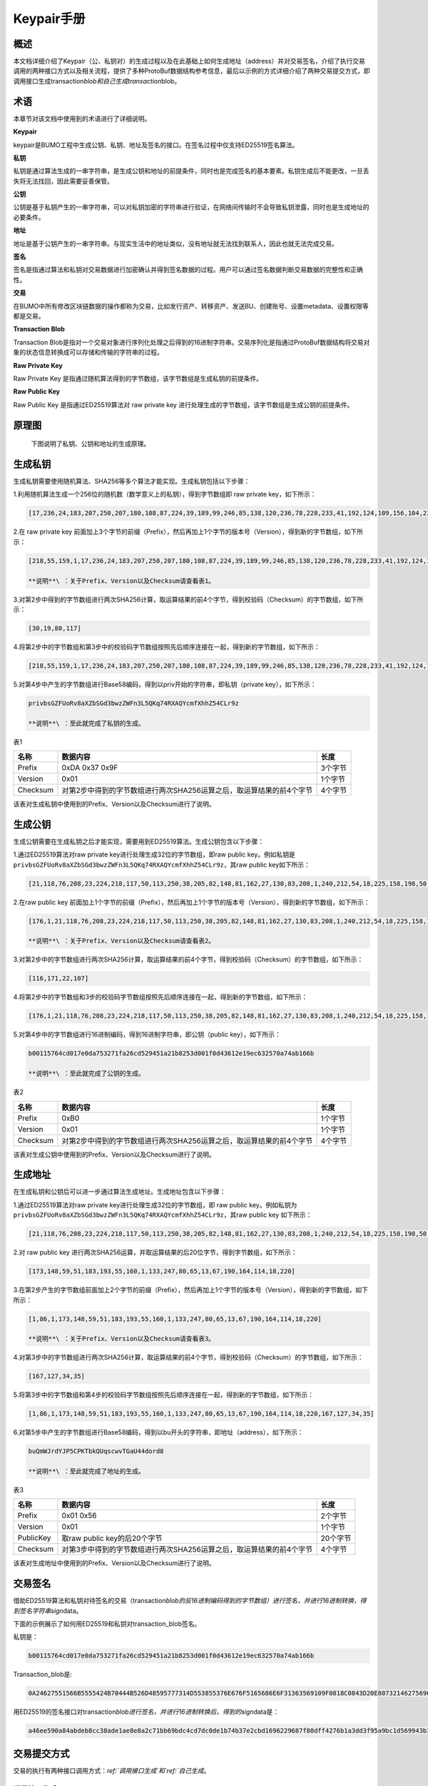 Keypair手册
===========

概述
----

本文档详细介绍了Keypair（公、私钥对）的生成过程以及在此基础上如何生成地址（address）并对交易签名，介绍了执行交易调用的两种接口方式以及相关流程，提供了多种ProtoBuf数据结构参考信息，最后以示例的方式详细介绍了两种交易提交方式，即调用接口生成transaction\ *blob和自己生成transaction*\ blob。

术语
----

本章节对该文档中使用到的术语进行了详细说明。

**Keypair**

keypair是BUMO工程中生成公钥、私钥、地址及签名的接口。在签名过程中仅支持ED25519签名算法。

**私钥**

私钥是通过算法生成的一串字符串，是生成公钥和地址的前提条件，同时也是完成签名的基本要素。私钥生成后不能更改，一旦丢失将无法找回，因此需要妥善保管。

**公钥**

公钥是基于私钥产生的一串字符串，可以对私钥加密的字符串进行验证，在网络间传输时不会导致私钥泄露，同时也是生成地址的必要条件。

**地址**

地址是基于公钥产生的一串字符串。与现实生活中的地址类似，没有地址就无法找到联系人，因此也就无法完成交易。

**签名**

签名是指通过算法和私钥对交易数据进行加密确认并得到签名数据的过程。用户可以通过签名数据判断交易数据的完整性和正确性。

**交易**

在BUMO中所有修改区块链数据的操作都称为交易，比如发行资产、转移资产、发送BU、创建账号、设置metadata、设置权限等都是交易。

**Transaction Blob**

Transaction
Blob是指对一个交易对象进行序列化处理之后得到的16进制字符串。交易序列化是指通过ProtoBuf数据结构将交易对象的状态信息转换成可以存储和传输的字符串的过程。

**Raw Private Key**

Raw Private Key
是指通过随机算法得到的字节数组，该字节数组是生成私钥的前提条件。

**Raw Public Key**

Raw Public Key 是指通过ED25519算法对 raw private key
进行处理生成的字节数组，该字节数组是生成公钥的前提条件。

原理图
------

 下图说明了私钥、公钥和地址的生成原理。 |image0|

生成私钥
--------

生成私钥需要使用随机算法、SHA256等多个算法才能实现。生成私钥包括以下步骤：

1.利用随机算法生成一个256位的随机数（数学意义上的私钥），得到字节数组即
raw private key，如下所示：

.. code:: 

    [17,236,24,183,207,250,207,180,108,87,224,39,189,99,246,85,138,120,236,78,228,233,41,192,124,109,156,104,235,66,194,24]

2.在 raw private key
前面加上3个字节的前缀（Prefix），然后再加上1个字节的版本号（Version），得到新的字节数组，如下所示：

.. code:: 

    [218,55,159,1,17,236,24,183,207,250,207,180,108,87,224,39,189,99,246,85,138,120,236,78,228,233,41,192,124,109,156,104,235,66,194,24]

    **说明**\ ：关于Prefix、Version以及Checksum请查看表1。

3.对第2步中得到的字节数组进行两次SHA256计算，取运算结果的前4个字节，得到校验码（Checksum）的字节数组，如下所示：

.. code:: 

    [30,19,80,117]

4.将第2步中的字节数组和第3步中的校验码字节数组按照先后顺序连接在一起，得到新的字节数组，如下所示：

.. code:: 

    [218,55,159,1,17,236,24,183,207,250,207,180,108,87,224,39,189,99,246,85,138,120,236,78,228,233,41,192,124,109,156,104,235,66,194,24,30,19,80,117]

5.对第4步中产生的字节数组进行Base58编码，得到以priv开始的字符串，即私钥（private
key），如下所示：

.. code:: 

    privbsGZFUoRv8aXZbSGd3bwzZWFn3L5QKq74RXAQYcmfXhhZ54CLr9z

    **说明**\ ：至此就完成了私钥的生成。

表1

+------------+------------------------------------------------------------------------+-----------+
| 名称       | 数据内容                                                               | 长度      |
+============+========================================================================+===========+
| Prefix     | 0xDA 0x37 0x9F                                                         | 3个字节   |
+------------+------------------------------------------------------------------------+-----------+
| Version    | 0x01                                                                   | 1个字节   |
+------------+------------------------------------------------------------------------+-----------+
| Checksum   | 对第2步中得到的字节数组进行两次SHA256运算之后，取运算结果的前4个字节   | 4个字节   |
+------------+------------------------------------------------------------------------+-----------+

该表对生成私钥中使用到的Prefix、Version以及Checksum进行了说明。

生成公钥
--------

生成公钥需要在生成私钥之后才能实现，需要用到ED25519算法。生成公钥包含以下步骤：

1.通过ED25519算法对raw private key进行处理生成32位的字节数组，即raw
public key。例如私钥是
``privbsGZFUoRv8aXZbSGd3bwzZWFn3L5QKq74RXAQYcmfXhhZ54CLr9z``\ ，其raw
public key如下所示：

.. code:: 

    [21,118,76,208,23,224,218,117,50,113,250,38,205,82,148,81,162,27,130,83,208,1,240,212,54,18,225,158,198,50,87,10]

2.在raw public key
前面加上1个字节的前缀（Prefix），然后再加上1个字节的版本号（Version），得到新的字节数组，如下所示：

.. code:: 

    [176,1,21,118,76,208,23,224,218,117,50,113,250,38,205,82,148,81,162,27,130,83,208,1,240,212,54,18,225,158,198,50,87,10]

    **说明**\ ：关于Prefix、Version以及Checksum请查看表2。

3.对第2步中的字节数组进行两次SHA256计算，取运算结果的前4个字节，得到校验码（Checksum）的字节数组，如下所示：

.. code:: 

    [116,171,22,107]

4.将第2步中的字节数组和3步的校验码字节数组按照先后顺序连接在一起，得到新的字节数组，如下所示：

.. code:: 

    [176,1,21,118,76,208,23,224,218,117,50,113,250,38,205,82,148,81,162,27,130,83,208,1,240,212,54,18,225,158,198,50,87,10,116,171,22,107]

5.对第4步中的字节数组进行16进制编码，得到16进制字符串，即公钥（public
key），如下所示：

.. code:: 

    b00115764cd017e0da753271fa26cd529451a21b8253d001f0d43612e19ec632570a74ab166b

    **说明**\ ：至此就完成了公钥的生成。

表2

+------------+------------------------------------------------------------------------+-----------+
| 名称       | 数据内容                                                               | 长度      |
+============+========================================================================+===========+
| Prefix     | 0xB0                                                                   | 1个字节   |
+------------+------------------------------------------------------------------------+-----------+
| Version    | 0x01                                                                   | 1个字节   |
+------------+------------------------------------------------------------------------+-----------+
| Checksum   | 对第2步中得到的字节数组进行两次SHA256运算之后，取运算结果的前4个字节   | 4个字节   |
+------------+------------------------------------------------------------------------+-----------+

该表对生成公钥中使用到的Prefix、Version以及Checksum进行了说明。

生成地址
--------

在生成私钥和公钥后可以进一步通过算法生成地址。生成地址包含以下步骤：

1.通过ED25519算法对raw private key进行处理生成32位的字节数组，即 raw
public key。例如私钥为
``privbsGZFUoRv8aXZbSGd3bwzZWFn3L5QKq74RXAQYcmfXhhZ54CLr9z``\ ，其raw
public key 如下所示：

.. code:: 

    [21,118,76,208,23,224,218,117,50,113,250,38,205,82,148,81,162,27,130,83,208,1,240,212,54,18,225,158,198,50,87,10]

2.对 raw public key
进行两次SHA256运算，并取运算结果的后20位字节，得到字节数组，如下所示：

.. code:: 

    [173,148,59,51,183,193,55,160,1,133,247,80,65,13,67,190,164,114,18,220]

3.在第2步产生的字节数组前面加上2个字节的前缀（Prefix），然后再加上1个字节的版本号（Version），得到新的字节数组，如下所示：

.. code:: 

    [1,86,1,173,148,59,51,183,193,55,160,1,133,247,80,65,13,67,190,164,114,18,220]

    **说明**\ ：关于Prefix、Version以及Checksum请查看表3。

4.对第3步中的字节数组进行两次SHA256计算，取运算结果的前4个字节，得到校验码（Checksum）的字节数组，如下所示：

.. code:: 

    [167,127,34,35]

5.将第3步中的字节数组和第4步的校验码字节数组按照先后顺序连接在一起，得到新的字节数组，如下所示：

.. code:: 

    [1,86,1,173,148,59,51,183,193,55,160,1,133,247,80,65,13,67,190,164,114,18,220,167,127,34,35]

6.对第5步中产生的字节数组进行Base58编码，得到以bu开头的字符串，即地址（address），如下所示：

.. code:: 

    buQmWJrdYJP5CPKTbkQUqscwvTGaU44dord8

    **说明**\ ：至此就完成了地址的生成。

表3

+-------------+------------------------------------------------------------------------+------------+
| 名称        | 数据内容                                                               | 长度       |
+=============+========================================================================+============+
| Prefix      | 0x01 0x56                                                              | 2个字节    |
+-------------+------------------------------------------------------------------------+------------+
| Version     | 0x01                                                                   | 1个字节    |
+-------------+------------------------------------------------------------------------+------------+
| PublicKey   | 取raw public key的后20个字节                                           | 20个字节   |
+-------------+------------------------------------------------------------------------+------------+
| Checksum    | 对第3步中得到的字节数组进行两次SHA256运算之后，取运算结果的前4个字节   | 4个字节    |
+-------------+------------------------------------------------------------------------+------------+

该表对生成地址中使用到的Prefix、Version以及Checksum进行了说明。

交易签名
--------

借助ED25519算法和私钥对待签名的交易（transaction\ *blob的反16进制编码得到的字节数组）进行签名，并进行16进制转换，得到签名字符串sign*\ data。

下面的示例展示了如何用ED25519和私钥对transaction\_blob签名。

私钥是：

.. code:: 

    b00115764cd017e0da753271fa26cd529451a21b8253d001f0d43612e19ec632570a74ab166b

Transaction\_blob是:

.. code:: 

    0A24627551566B5555424B70444B526D48595777314D553855376E676F5165686E6F31363569109F0818C0843D20E80732146275696C642073696D706C65206163636F756E743A5F08011224627551566B5555424B70444B526D48595777314D553855376E676F5165686E6F3136356922350A246275516E6936794752574D4D454376585850673854334B35615A557551456351523670691A0608011A02080128C7A3889BAB20

用ED25519的签名接口对transaction\ *blob进行签名，并进行16进制转换后，得到的sign*\ data是：

.. code:: 

    a46ee590a84abdeb8cc38ade1ae8e8a2c71bb69bdc4cd7dc0de1b74b37e2cbd1696229687f80dff4276b1a3dd3f95a9bc1d569943b337fe170317430f36d6401

交易提交方式
------------

交易的执行有两种接口调用方式：`ref:`调用接口生成`和`ref:`自己生成`。

调用接口生成
~~~~~~~~~~~~~~~~~~~~~~~~~~~~~

    **注意**\ ：由于transaction\ *blob很可能被截取和篡改，因此不建议用这种方式生成transaction*\ blob。

如果需要调用接口生成transaction\_blob、签名并提交交易，请查看bumo的开发文档，地址如下：

https://github.com/bumoproject/bumo/blob/master/docs/develop.md

调用接口生成transation\_blob包含以下步骤：

1.调用\ ``getAccount``\ 接口获取待发起交易账户的nonce值，代码如下所示：

.. code:: 

    HTTP GET host:port/getAccount?address=账户地址

2.根据需要填充json数据并完成交易数据填充，格式如下所示：

.. code:: 

    {
    "source_address":"xxxxxxxxxxx", //交易源账号，即交易的发起方
    "nonce":2, //nonce的值
    "ceil_ledger_seq": 0, //可选
    "fee_limit":1000, //交易支付的费用
    "gas_price": 1000, //gas价格(不小于配置的最低值)
    "metadata":"0123456789abcdef", //可选，用户自定义给交易的备注，16进制格式
    "operations":[
    {
    //根据不同的操作填写
    },
    {
    //根据不同的操作填写
    }
    ......
    ]
    }

    **注意**\ ：nonce值需要在第1步中获取值的基础上加1。

3.通过调用\ ``getTransactionBlob``\ 接口将第2步中生成的json数据作为参数传入，得到一个交易hash和transaction\_blob，实现交易序列化，格式如下所示：

.. code:: 

    {
    "error_code": 0,
    "error_desc": "",
    "result": {
    "hash": "xxxxxxxxxxxxxxxxxxxxxxxxxxxxxxxxxxxxxxxxxxxxxxxxxx", //交易的hash
    "transaction_blob": "xxxxxxxxxxxxxxxxxxxxxxxxxxxxxxxxxx" //交易序列化之后的16进制表示
    }
    }

4.对交易进行签名并填充交易数据。根据之前生成的私钥对transaction\_blob签名，然后填充提交交易的json数据，格式如下所示：

.. code:: 

    {
    "items" : [{
    "transaction_blob" : "xxxxxxxxxxxxxxxxxxxxxxxxxxxxxxxxxxxxxxxxxxxxx", //一个交易序列化之后的16进制表示
    "signatures" : [{//第一个签名
    "sign_data" : "xxxxxxxxxxxxxxxxxxxxxxxxxxxxxxxxxxxxxxxxxxx", //签名数据
    "public_key" : "xxxxxxxxxxxxxxxxxxxxxxxxxxxxxxxxxxxxxx" //公钥
    }, {//第二个签名
    "sign_data" : "xxxxxxxxxxxxxxxxxxxxxxxxxxxxxxxxxxxxxxxxxxx", //签名数据
    "public_key" : "xxxxxxxxxxxxxxxxxxxxxxxxxxxxxxxxxxxxxx" //公钥
    }
    ]
    }
    ]
    }

5.通过调用\ ``submitTransaction``\ 接口，将第4步中生成的json数据作为参数传入，得到响应结果，完成交易提交。响应结果的格式如下所示：

.. code:: 

    {
    "results": [
    {
    "error_code": 0,
    "error_desc": "",
    "hash": "xxxxxxxxxxxxxxxxxxxxxxxxxxxxxxxxxxxxxxxxxxxxxxxxxx" //交易的hash
    }
    ],
    "success_count": 1
    }

自己生成
~~~~~~~~~~~~~~~~~~~~~~~~~

自己生成transaction\_blob、签名，并提交交易，具体操作包括以下步骤：

1.通过调用\ ``getAccount``\ 接口获取待发起交易的账户的nonce值，如下所示：

.. code:: 

    HTTP GET host:port/getAccount?address=账户地址

2.填充protocol
buffer的交易对象Transaction，并进行序列化操作，从而得到transaction\_blob。具体的交易数据结构详情请看`ref:`ProtoBuf数据结构`。

3.签名交易，并填充交易数据。根据私钥生成公钥，并用私钥对transaction\_blob签名，然后填充提交交易的json数据，格式如下：

.. code:: 

    {
    "items" : [{
    "transaction_blob" : "xxxxxxxxxxxxxxxxxxxxxxxxxxxxxxxxxxxxxxxxxxxxx", //一个交易序列化之后的16进制表示
    "signatures" : [{//第一个签名
    "sign_data" : "xxxxxxxxxxxxxxxxxxxxxxxxxxxxxxxxxxxxxxxxxxx", //签名数据
    "public_key" : "xxxxxxxxxxxxxxxxxxxxxxxxxxxxxxxxxxxxxx" //公钥
    }, {//第二个签名
    "sign_data" : "xxxxxxxxxxxxxxxxxxxxxxxxxxxxxxxxxxxxxxxxxxx", //签名数据
    "public_key" : "xxxxxxxxxxxxxxxxxxxxxxxxxxxxxxxxxxxxxx" //公钥
    }
    ]
    }
    ]
    }

4.通过调用\ ``submitTransaction``\ 接口，将第3步生成的json数据作为参数传入，完成交易提交。响应结果格式如下：

.. code:: 

    {
    "results": [
    {
    "error_code": 0,
    "error_desc": "",
    "hash": "xxxxxxxxxxxxxxxxxxxxxxxxxxxxxxxxxxxxxxxxxxxxxxxxxx" //交易的hash
    }
    ],
    "success_count": 1
    }

ProtoBuf数据结构
----------------

Protocol Buffers（ProtoBuf）
是一种轻便高效的结构化数据存储格式，可以用于结构化数据串行化，或者说序列化。它很适合做数据存储或
RPC
数据交换格式。可用于通讯协议、数据存储等领域的语言无关、平台无关、可扩展的序列化结构数据格式。目前提供了
C++、Java、Python 三种语言的 API。

要了解更多关于ProtoBuf的信息，请查看以下链接：

https://developers.google.com/protocol-buffers/docs/overview

接下来将介绍Protocol
Buffer的数据结构详情，并提供针对脚本生成的各种语言的protocol
buffer的文件和简单测试程序。

数据结构
~~~~~~~~

下面介绍了交易中可能用到的各种ProtoBuf数据结构及其用途，供用户参考使用。

1.Transaction

该数据结构适用于完整的交易。

.. code:: 

    message Transaction {
    enum Limit{
    UNKNOWN = 0;
    OPERATIONS = 1000;
    };
    string source_address = 1; // 交易发起账户地址
    int64 nonce = 2; // 交易序列号
    int64 fee_limit = 3; // 交易费用，默认1000Gas，单位是MO，1 BU = 10^8 MO
    int64 gas_price = 4; // 交易打包费用，默认是1000，单位是MO，1 BU = 10^8 MO
    int64 ceil_ledger_seq = 5; // 区块高度限制
    bytes metadata = 6; // 交易备注
    repeated Operation operations = 7; // 操作列表
    }

2.Operation

该数据结构适用于交易中的操作。

.. code:: 

    message Operation {
    enum Type {
    UNKNOWN = 0;
    CREATE_ACCOUNT = 1;
    ISSUE_ASSET = 2;
    PAY_ASSE = 3;
    SET_METADATA = 4;
    SET_SIGNER_WEIGHT = 5;
    SET_THRESHOLD = 6;
    PAY_COIN = 7;
    LOG = 8;
    SET_PRIVILEGE = 9;
    };
    Type type = 1; // 操作类型
    string source_address = 2; // 操作源账户地址
    bytes metadata = 3; // 操作备注
    OperationCreateAccount create_account = 4; // 创建账户操作
    OperationIssueAsset issue_asset = 5; // 发行资产操作
    OperationPayAsset pay_asset = 6; // 转移资产操作
    OperationSetMetadata set_metadata = 7; // 设置metadata
    OperationSetSignerWeight set_signer_weight = 8; // 设置签名者权限
    OperationSetThreshold	set_threshold = 9; // 设置交易门限
    OperationPayCoin pay_coin = 10; // 转移coin
    OperationLog log = 11; // 记录log
    OperationSetPrivilege set_privilege = 12; // 设置权限
    }

3.OperationCreateAccount

该数据结构用于创建账户。

.. code:: 

    message OperationCreateAccount{
    string dest_address = 1; // 待创建的目标账户地址
    Contract contract = 2; // 合约
    AccountPrivilege priv = 3; // 权限
    repeated KeyPair metadatas = 4; // 附加信息
    int64	init_balance = 5; // 初始化余额
    string init_input = 6; // 合约入参
    }

4.Contract

该数据结构用于设置合约。

.. code:: 

    message Contract{
    enum ContractType{
    JAVASCRIPT = 0;
    }
    ContractType type = 1; // 合约类型
    string payload = 2; // 合约代码
    }

5.AccountPrivilege

该数据结构用于设置账户权限。

.. code:: 

    message AccountPrivilege {
    int64 master_weight = 1; // 账户自身权重
    repeated Signer signers = 2; // 签名者权重列表
    AccountThreshold thresholds = 3; // 门限
    }

6.Signer

该数据结构用于设置签名者权重。

.. code:: 

    message Signer {
    enum Limit{
    SIGNER_NONE = 0;
    SIGNER = 100;
    };
    string address = 1; // 签名者账户地址
    int64 weight = 2; // 签名者权重
    }

7.AccountThreshold

该数据结构用于设置账户门限。

.. code:: 

    message AccountThreshold{
    int64 tx_threshold = 1; // 交易门限
    repeated OperationTypeThreshold type_thresholds = 2; // 指定操作的交易门限列表，未指定的操作的交易以tx_threshold为门限
    }

8.OperationTypeThreshold

该数据结构用于指定类型的操作门限。

.. code:: 

    message OperationTypeThreshold{
    Operation.Type type = 1; // 操作类型
    int64 threshold = 2; // 该操作对应的门限
    }

9.OperationIssueAsset

该数据结构用于发行资产。

.. code:: 

    message OperationIssueAsset{
    string code = 1; // 待发行的资产编码
    int64 amount = 2; // 待发行的资产数量
    }

10.OperationPayAsset

该数据结构用于转移资产。

.. code:: 

    message OperationPayAsset {
    string dest_address = 1; // 目标账户地址
    Asset asset = 2; // 资产
    string input = 3; // 合约入参
    }

11.Asset

该数据结构适用于资产。

.. code:: 

    message Asset{
    AssetKey	key = 1; // 资产标识
    int64	amount = 2; // 资产数量
    }

12.AssetKey

该数据结构用于标识资产唯一性。

.. code:: 

    message AssetKey{
    string issuer = 1; // 资产发行账户地址
    string code = 2; // 资产编码
    int32 type = 3; // 资产类型（默认为0，表示不限制数量）
    }

13.OperationSetMetadata

该数据结构用于设置Metadata。

.. code:: 

    message OperationSetMetadata{
    string	key = 1; // 关键字，惟一
    string value = 2; // 内容
    int64 version = 3; // 版本控制，可不设置
    bool delete_flag = 4; // 是否删除
    }

14.OperationSetSignerWeight

该数据结构用于设置签名者权重。

.. code:: 

    message OperationSetSignerWeight{
    int64 master_weight = 1; // 自身权重
    repeated Signer signers = 2; // 签名者权重列表
    }

15.OperationSetThreshold

该数据结构用于设置门限。

.. code:: 

    message OperationSetThreshold{
    int64 tx_threshold = 1; // 交易门限
    repeated OperationTypeThreshold type_thresholds = 2; // 指定操作的交易门限列表，未指定的操作的交易以tx_threshold为门限
    }

16.OperationPayCoin

该数据结构用于发送coin。

.. code:: 

    message OperationPayCoin{
    string dest_address = 1; // 目标账户地址
    int64 amount = 2; // coin的数量
    string input = 3; // 合约入参
    }

17.OperationLog数据结构

该数据结构用于记录log信息。

.. code:: 

    message OperationLog{
    string topic = 1; // 日志主题
    repeated string datas = 2; // 日志内容
    }

18.OperationSetPrivilege数据结构

该数据结构用于设置账户权限。

.. code:: 

    message OperationSetPrivilege{
    string master_weight = 1; // 账户自身权重
    repeated Signer signers = 2; // 签名者权重列表
    string tx_threshold = 3; // 交易门限
    repeated OperationTypeThreshold type_thresholds = 4; // 指定操作的交易门限列表，未指定的操作的交易以tx_threshold为门限
    }

使用示例
~~~~~~~~

本节中提供了proto脚本，以及cpp、java、javascript、pyton、object-c和php生成的proto源码的示例，详细信息请查看以下链接:

https://github.com/bumoproject/bumo/tree/develop/src/proto

链接中的目录结构说明：

1. cpp: C++的源码

2. io: Java的源码

3. go: Go的源码及测试程序

4. js: Javascript的源码及测试程序

5. python: Python的源码及测试程序

6. ios: Object-c的源码及测试程序

7. php: PHP的源码及测试程序

交易提交示例
------------

场景：账户A
（\ ``buQVkUUBKpDKRmHYWw1MU8U7ngoQehno165i``\ ）创建账户B（通过Keypair中的\ `生成地址 <#header-n1094>`__\ 来生成新账户地址）。

接口生成transaction\_blob示例
~~~~~~~~~~~~~~~~~~~~~~~~~~~~~

通过接口生成transaction\_blob包含以下步骤：

1.通过GET获取待发起交易账户的nonce值。

.. code:: 

    GET http://seed1.bumotest.io:26002/getAccount?address=buQsurH1M4rjLkfjzkxR9KXJ6jSu2r9xBNEw

得到的响应报文：

.. code:: 

    {
    "error_code" : 0,
    "result" : {
    "address" : "buQsurH1M4rjLkfjzkxR9KXJ6jSu2r9xBNEw",
    "assets" : [
    {
    "amount" : 1000000000,
    "key" : {
    "code" : "HNC",
    "issuer" : "buQBjJD1BSJ7nzAbzdTenAhpFjmxRVEEtmxH"
    }
    }
    ],
    "assets_hash" : "3bf279af496877a51303e91c36d42d64ba9d414de8c038719b842e6421a9dae0",
    "balance" : 27034700,
    "metadatas" : null,
    "metadatas_hash" : "ad67d57ae19de8068dbcd47282146bd553fe9f684c57c8c114453863ee41abc3",
    "nonce" : 5,
    "priv" : {
    "master_weight" : 1,
    "thresholds" : [{
    "tx_threshold" : 1
    }
    ]
    }
    }
    }
    address: 当前查询的账户地址
    assets: 账户资产列表
    assets_hash: 资产列表hash
    balance: 账户资产余额
    metadata: 交易备注，必须是16进制
    metadatas_hash: 交易备注hash
    nonce: 转出方交易序列号，通过查询账户信息接口返回的nonce + 1
    priv: 权限
    master_weight: 当前账户权重
    thresholds: 门限
    tx_threshold: 交易默认门限

2.完成交易数据填充。

通过 Keypair 中的
`生成地址 <#header-n1094>`__\ 生成的新账户B的地址是\ ``buQoP2eRymAcUm3uvWgQ8RnjtrSnXBXfAzsV``\ ，填充的json数据如下：

.. code:: 

    {
    "source_address":"buQsurH1M4rjLkfjzkxR9KXJ6jSu2r9xBNEw",
    "nonce":7,
    "ceil_ledger_seq": 0,
    "fee_limit":1000000,
    "gas_price": 1000,
    "metadata":"",
    "operations":[
    {
    "type": 1,
    "create_account": {
    "dest_address": "buQoP2eRymAcUm3uvWgQ8RnjtrSnXBXfAzsV",
    "init_balance": 10000000,
    "priv": {
    "master_weight": 1,
    "thresholds": {
    "tx_threshold": 1
    }
    }
    }
    }
    ]
    }

    **注意**\ ：这里的nonce值不是6，没有连续，因此该交易会超时，不会成功。

3.对交易数据进行序列化处理。

.. code:: 

    POST http://seed1.bumotest.io:26002/getTransactionBlob

请求报文: 4.1.2中填充的json数据 响应报文:

.. code:: 

    {
    "error_code": 0,
    "error_desc": "",
    "result": {
    "hash": "be4953bce94ecd5c5a19c7c4445d940c6a55fb56370f7f606e127776053b3b51",
    "transaction_blob": "0a2462755173757248314d34726a4c6b666a7a6b7852394b584a366a537532723978424e4577100718c0843d20e8073a37080122330a246275516f50326552796d4163556d33757657675138526e6a7472536e58425866417a73561a0608011a0208012880ade204"
    }
    }

4.通过私钥对交易（transaction\_blob）签名。

导入包:import io.bumo.encryption.key.PrivateKey;

私钥是:

.. code:: 

    privbvTuL1k8z27i9eyBrFDUvAVVCSxKeLtzjMMZEqimFwbNchnejS81

签名后的sign\_data是：

.. code:: 

    9C86CE621A1C9368E93F332C55FDF423C087631B51E95381B80F81044714E3CE3DCF5E4634E5BE77B12ABD3C54554E834A30643ADA80D19A4A3C924D0B3FA601

5.完成交易数据填充。

.. code:: 

    {
    "items" : [{
    "transaction_blob" : "0a2462755173757248314d34726a4c6b666a7a6b7852394b584a366a537532723978424e4577100718c0843d20e8073a37080122330a246275516f50326552796d4163556d33757657675138526e6a7472536e58425866417a73561a0608011a0208012880ade204",                        
    "signatures" : [{
    "sign_data" : "9C86CE621A1C9368E93F332C55FDF423C087631B51E95381B80F81044714E3CE3DCF5E4634E5BE77B12ABD3C54554E834A30643ADA80D19A4A3C924D0B3FA601",
    "public_key" : "b00179b4adb1d3188aa1b98d6977a837bd4afdbb4813ac65472074fe3a491979bf256ba63895"
    }
    ]
    }
    ]
    }

6.通过POST提交交易。

.. code:: 

    POST http://seed1.bumotest.io/submitTransaction

得到如下的响应报文：

.. code:: 

    {
    "results": [{
    "error_code": 0,
    "error_desc": "",
    "hash": "be4953bce94ecd5c5a19c7c4445d940c6a55fb56370f7f606e127776053b3b51"
    }
    ],
    "success_count": 1
    }

    **说明**\ ：“success\_count”:1表示提交成功。

自己生成transaction\_blob示例
~~~~~~~~~~~~~~~~~~~~~~~~~~~~~

自己生成transaction\_blob（以Java为例）包含以下步骤：

1.通过GET获取待发起交易账户的nonce值。

.. code:: 

    GET http://seed1.bumotest.io:26002/getAccount?address=buQsurH1M4rjLkfjzkxR9KXJ6jSu2r9xBNEw

得到的响应报文：

.. code:: 

    {
    "error_code" : 0,
    "result" : {
    "address" : "buQsurH1M4rjLkfjzkxR9KXJ6jSu2r9xBNEw",
    "assets" : [
    {
    "amount" : 1000000000,
    "key" : {
    "code" : "HNC",
    "issuer" : "buQBjJD1BSJ7nzAbzdTenAhpFjmxRVEEtmxH"
    }
    }
    ],
    "assets_hash" : "3bf279af496877a51303e91c36d42d64ba9d414de8c038719b842e6421a9dae0",
    "balance" : 27034700,
    "metadatas" : null,
    "metadatas_hash" : "ad67d57ae19de8068dbcd47282146bd553fe9f684c57c8c114453863ee41abc3",
    "nonce" : 5,
    "priv" : {
    "master_weight" : 1,
    "thresholds" : [{
    "tx_threshold" : 1
    }
    ]
    }
    }
    }
    address: 当前查询的账户地址
    assets: 账户资产列表
    assets_hash: 资产列表hash
    balance: 账户资产余额
    metadata: 交易备注，必须是16进制
    metadatas_hash: 交易备注hash
    nonce: 转出方交易序列号，通过查询账户信息接口返回的nonce + 1
    priv: 权限
    master_weight: 当前账户权重
    thresholds: 门限
    tx_threshold: 交易默认门限

2.填充交易（Transaction）数据结构，并生成transaction\_blob。

导入包:import io.bumo.sdk.core.extend.protobuf.Chain;

.. code:: 

    Chain.Transaction.Builder builder = Chain.Transaction.newBuilder();
    builder.setSourceAddress("buQsurH1M4rjLkfjzkxR9KXJ6jSu2r9xBNEw");
    builder.setNonce(7);
    builder.setFeeLimit(1000 * 1000);
    builder.setGasPrice(1000);
    builder.setCeilLedgerSeq(0);
    builder.setMetadata(ByteString.copyFromUtf8(""));
    Chain.Operation.Builder operation = builder.addOperationsBuilder();
    operation.setType(Chain.Operation.Type.CREATE_ACCOUNT);
    Chain.OperationCreateAccount.Builder operationCreateAccount = Chain.OperationCreateAccount.newBuilder();
    operationCreateAccount.setDestAddress("buQoP2eRymAcUm3uvWgQ8RnjtrSnXBXfAzsV");
    operationCreateAccount.setInitBalance(10000000);
    Chain.AccountPrivilege.Builder accountPrivilegeBuilder = Chain.AccountPrivilege.newBuilder();
    accountPrivilegeBuilder.setMasterWeight(1);
    Chain.AccountThreshold.Builder accountThresholdBuilder = Chain.AccountThreshold.newBuilder();
    accountThresholdBuilder.setTxThreshold(1);
    accountPrivilegeBuilder.setThresholds(accountThresholdBuilder);
    operationCreateAccount.setPriv(accountPrivilegeBuilder);
    operation.setCreateAccount(operationCreateAccount);
    String transaction_blob = HexFormat.byteToHex(builder.build().toByteArray());
    得到的transaction_blob是：
    0a2462755173757248314d34726a4c6b666a7a6b7852394b584a366a537532723978424e4577100718c0843d20e8073a37080122330a246275516f50326552796d4163556d33757657675138526e6a7472536e58425866417a73561a0608011a0208012880ade204

    **注意**\ ：这里的nonce值不是6，没有连续，因此该交易会超时，不会成功。

3.通过私钥对交易（transaction\_blob）签名。

导入包:import io.bumo.encryption.key.PrivateKey;

私钥是：

.. code:: 

    privbvTuL1k8z27i9eyBrFDUvAVVCSxKeLtzjMMZEqimFwbNchnejS81

签名后的sign\_data是：

.. code:: 

    9C86CE621A1C9368E93F332C55FDF423C087631B51E95381B80F81044714E3CE3DCF5E4634E5BE77B12ABD3C54554E834A30643ADA80D19A4A3C924D0B3FA601

4.完成交易数据填充。

.. code:: 

    {
    "items" : [{
    "transaction_blob" : "0a2462755173757248314d34726a4c6b666a7a6b7852394b584a366a537532723978424e4577100718c0843d20e8073a37080122330a246275516f50326552796d4163556d33757657675138526e6a7472536e58425866417a73561a0608011a0208012880ade204",                        
    "signatures" : [{
    "sign_data" : "9C86CE621A1C9368E93F332C55FDF423C087631B51E95381B80F81044714E3CE3DCF5E4634E5BE77B12ABD3C54554E834A30643ADA80D19A4A3C924D0B3FA601",
    "public_key" : "b00179b4adb1d3188aa1b98d6977a837bd4afdbb4813ac65472074fe3a491979bf256ba63895"
    }
    ]
    }
    ]
    }

5.通过POST提交交易。

.. code:: 

    POST http://seed1.bumotest.io/submitTransaction

得到的响应报文：

.. code:: 

    {
    "results": [{
    "error_code": 0,
    "error_desc": "",
    "hash": "be4953bce94ecd5c5a19c7c4445d940c6a55fb56370f7f606e127776053b3b51"
    }
    ],
    "success_count": 1
    }

    **说明**\ ："success\_count":1表明交易提交成功。

.. |image0| image:: /assets/schematic.png
